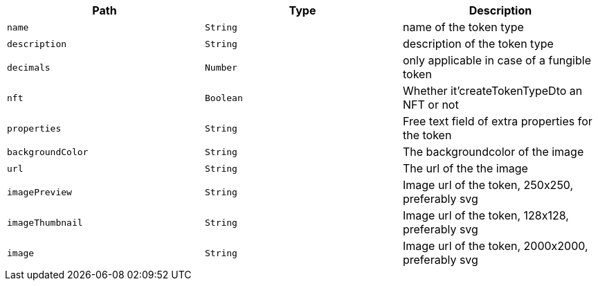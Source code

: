 |===
|Path|Type|Description

|`+name+`
|`+String+`
|name of the token type

|`+description+`
|`+String+`
|description of the token type

|`+decimals+`
|`+Number+`
|only applicable in case of a fungible token

|`+nft+`
|`+Boolean+`
|Whether it'createTokenTypeDto an NFT or not

|`+properties+`
|`+String+`
|Free text field of extra properties for the token

|`+backgroundColor+`
|`+String+`
|The backgroundcolor of the image

|`+url+`
|`+String+`
|The url of the the image

|`+imagePreview+`
|`+String+`
|Image url of the token, 250x250, preferably svg

|`+imageThumbnail+`
|`+String+`
|Image url of the token, 128x128, preferably svg

|`+image+`
|`+String+`
|Image url of the token, 2000x2000, preferably svg

|===